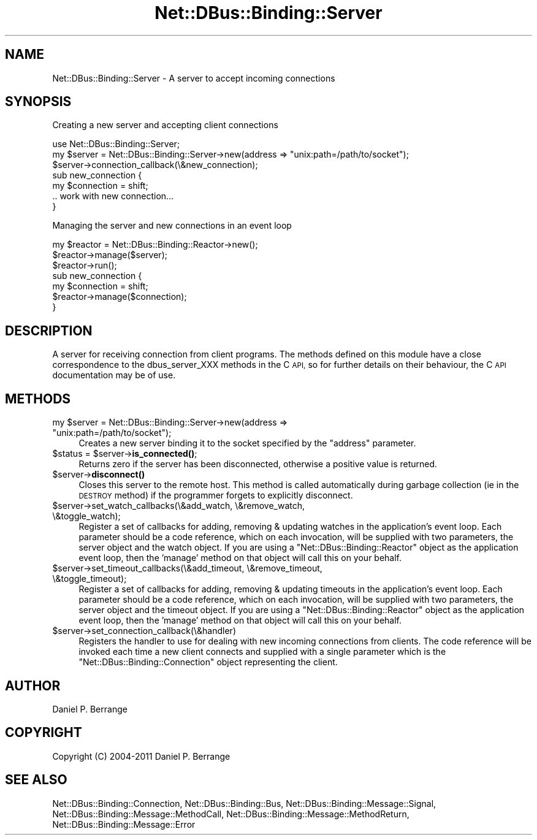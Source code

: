 .\" Automatically generated by Pod::Man 4.14 (Pod::Simple 3.40)
.\"
.\" Standard preamble:
.\" ========================================================================
.de Sp \" Vertical space (when we can't use .PP)
.if t .sp .5v
.if n .sp
..
.de Vb \" Begin verbatim text
.ft CW
.nf
.ne \\$1
..
.de Ve \" End verbatim text
.ft R
.fi
..
.\" Set up some character translations and predefined strings.  \*(-- will
.\" give an unbreakable dash, \*(PI will give pi, \*(L" will give a left
.\" double quote, and \*(R" will give a right double quote.  \*(C+ will
.\" give a nicer C++.  Capital omega is used to do unbreakable dashes and
.\" therefore won't be available.  \*(C` and \*(C' expand to `' in nroff,
.\" nothing in troff, for use with C<>.
.tr \(*W-
.ds C+ C\v'-.1v'\h'-1p'\s-2+\h'-1p'+\s0\v'.1v'\h'-1p'
.ie n \{\
.    ds -- \(*W-
.    ds PI pi
.    if (\n(.H=4u)&(1m=24u) .ds -- \(*W\h'-12u'\(*W\h'-12u'-\" diablo 10 pitch
.    if (\n(.H=4u)&(1m=20u) .ds -- \(*W\h'-12u'\(*W\h'-8u'-\"  diablo 12 pitch
.    ds L" ""
.    ds R" ""
.    ds C` ""
.    ds C' ""
'br\}
.el\{\
.    ds -- \|\(em\|
.    ds PI \(*p
.    ds L" ``
.    ds R" ''
.    ds C`
.    ds C'
'br\}
.\"
.\" Escape single quotes in literal strings from groff's Unicode transform.
.ie \n(.g .ds Aq \(aq
.el       .ds Aq '
.\"
.\" If the F register is >0, we'll generate index entries on stderr for
.\" titles (.TH), headers (.SH), subsections (.SS), items (.Ip), and index
.\" entries marked with X<> in POD.  Of course, you'll have to process the
.\" output yourself in some meaningful fashion.
.\"
.\" Avoid warning from groff about undefined register 'F'.
.de IX
..
.nr rF 0
.if \n(.g .if rF .nr rF 1
.if (\n(rF:(\n(.g==0)) \{\
.    if \nF \{\
.        de IX
.        tm Index:\\$1\t\\n%\t"\\$2"
..
.        if !\nF==2 \{\
.            nr % 0
.            nr F 2
.        \}
.    \}
.\}
.rr rF
.\" ========================================================================
.\"
.IX Title "Net::DBus::Binding::Server 3"
.TH Net::DBus::Binding::Server 3 "2019-02-12" "perl v5.32.0" "User Contributed Perl Documentation"
.\" For nroff, turn off justification.  Always turn off hyphenation; it makes
.\" way too many mistakes in technical documents.
.if n .ad l
.nh
.SH "NAME"
Net::DBus::Binding::Server \- A server to accept incoming connections
.SH "SYNOPSIS"
.IX Header "SYNOPSIS"
Creating a new server and accepting client connections
.PP
.Vb 1
\&  use Net::DBus::Binding::Server;
\&
\&  my $server = Net::DBus::Binding::Server\->new(address => "unix:path=/path/to/socket");
\&
\&  $server\->connection_callback(\e&new_connection);
\&
\&  sub new_connection {
\&      my $connection = shift;
\&
\&      .. work with new connection...
\&  }
.Ve
.PP
Managing the server and new connections in an event loop
.PP
.Vb 1
\&  my $reactor = Net::DBus::Binding::Reactor\->new();
\&
\&  $reactor\->manage($server);
\&  $reactor\->run();
\&
\&  sub new_connection {
\&      my $connection = shift;
\&
\&      $reactor\->manage($connection);
\&  }
.Ve
.SH "DESCRIPTION"
.IX Header "DESCRIPTION"
A server for receiving connection from client programs.
The methods defined on this module have a close
correspondence to the dbus_server_XXX methods in the C \s-1API,\s0
so for further details on their behaviour, the C \s-1API\s0 documentation
may be of use.
.SH "METHODS"
.IX Header "METHODS"
.ie n .IP "my $server = Net::DBus::Binding::Server\->new(address => ""unix:path=/path/to/socket"");" 4
.el .IP "my \f(CW$server\fR = Net::DBus::Binding::Server\->new(address => ``unix:path=/path/to/socket'');" 4
.IX Item "my $server = Net::DBus::Binding::Server->new(address => unix:path=/path/to/socket);"
Creates a new server binding it to the socket specified by the
\&\f(CW\*(C`address\*(C'\fR parameter.
.ie n .IP "$status = $server\->\fBis_connected()\fR;" 4
.el .IP "\f(CW$status\fR = \f(CW$server\fR\->\fBis_connected()\fR;" 4
.IX Item "$status = $server->is_connected();"
Returns zero if the server has been disconnected,
otherwise a positive value is returned.
.ie n .IP "$server\->\fBdisconnect()\fR" 4
.el .IP "\f(CW$server\fR\->\fBdisconnect()\fR" 4
.IX Item "$server->disconnect()"
Closes this server to the remote host. This method
is called automatically during garbage collection (ie
in the \s-1DESTROY\s0 method) if the programmer forgets to
explicitly disconnect.
.ie n .IP "$server\->set_watch_callbacks(\e&add_watch, \e&remove_watch, \e&toggle_watch);" 4
.el .IP "\f(CW$server\fR\->set_watch_callbacks(\e&add_watch, \e&remove_watch, \e&toggle_watch);" 4
.IX Item "$server->set_watch_callbacks(&add_watch, &remove_watch, &toggle_watch);"
Register a set of callbacks for adding, removing & updating
watches in the application's event loop. Each parameter
should be a code reference, which on each invocation, will be
supplied with two parameters, the server object and the
watch object. If you are using a \f(CW\*(C`Net::DBus::Binding::Reactor\*(C'\fR object
as the application event loop, then the 'manage' method on
that object will call this on your behalf.
.ie n .IP "$server\->set_timeout_callbacks(\e&add_timeout, \e&remove_timeout, \e&toggle_timeout);" 4
.el .IP "\f(CW$server\fR\->set_timeout_callbacks(\e&add_timeout, \e&remove_timeout, \e&toggle_timeout);" 4
.IX Item "$server->set_timeout_callbacks(&add_timeout, &remove_timeout, &toggle_timeout);"
Register a set of callbacks for adding, removing & updating
timeouts in the application's event loop. Each parameter
should be a code reference, which on each invocation, will be
supplied with two parameters, the server object and the
timeout object. If you are using a \f(CW\*(C`Net::DBus::Binding::Reactor\*(C'\fR object
as the application event loop, then the 'manage' method on
that object will call this on your behalf.
.ie n .IP "$server\->set_connection_callback(\e&handler)" 4
.el .IP "\f(CW$server\fR\->set_connection_callback(\e&handler)" 4
.IX Item "$server->set_connection_callback(&handler)"
Registers the handler to use for dealing with
new incoming connections from clients. The code
reference will be invoked each time a new client
connects and supplied with a single parameter
which is the \f(CW\*(C`Net::DBus::Binding::Connection\*(C'\fR object representing
the client.
.SH "AUTHOR"
.IX Header "AUTHOR"
Daniel P. Berrange
.SH "COPYRIGHT"
.IX Header "COPYRIGHT"
Copyright (C) 2004\-2011 Daniel P. Berrange
.SH "SEE ALSO"
.IX Header "SEE ALSO"
Net::DBus::Binding::Connection, Net::DBus::Binding::Bus, Net::DBus::Binding::Message::Signal, Net::DBus::Binding::Message::MethodCall, Net::DBus::Binding::Message::MethodReturn, Net::DBus::Binding::Message::Error
